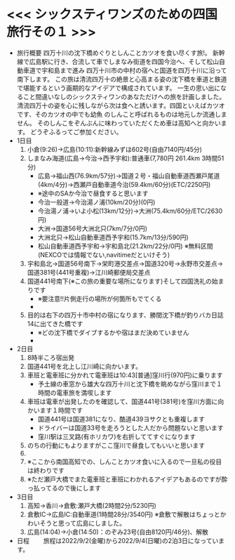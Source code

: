 * <<< シックスティワンズのための四国旅行その１ >>>
  - 旅行概要
     四万十川の沈下橋めぐりとしんことカツオを食い尽くす旅!。
     新幹線で広島駅に行き、合流して車でしまなみ街道を四国今治へ、そして松山自動車道で宇和島まで進み
     四万十川市の中村の宿へと国道を四万十川に沿って南下します。
     この旅は清流四万十の絶景と心高まる姿の沈下橋を車道と鉄道で堪能するという画期的なアイデアで構成されています。
     一生の思い出になること間違いなしのシックスティワンのあなただけへの旅を計画しました。
     清流四万十の姿を心に残しながら次は食へと誘います。四国といえばカツオです、そのカツオの中でも幼魚
     のしんこと呼ばれるものは地元しか流通しません。
     そのしんこをぞんぶんに味わっていただくため車は高知へと向かいます。
     どうぞふるってご参加ください。
  - 1日目
    1) 小倉(9:26)->広島(10:11):新幹線みずほ602号(自由7140円/45分)
    2) しまなみ海道(広島->今治->西予宇和):普通車(7,780円 261.4km 3時間51分)
       + 広島->福山西(76.9km/57分)->国道２号・福山自動車道西瀬戸尾道(4km/4分)->西瀬戸自動車道今治(59.4km/60分)(ETC/2250円)
       + ※途中のSAか今治で昼食すると思います
       + 今治一般道->今治湯ノ浦(10km/20分)(0円)
       + 今治湯ノ浦->いよ小松(13km/12分)->大洲(75.4km/60分/ETC/2630円)
       + 大洲->国道56号大洲北只(7km/7分/0円)
       + 大洲北只->松山自動車道西予宇和(15.7km/13分/590円)
       + 松山自動車道西予宇和->宇和島北(21.2km/22分/0円)
         ※無料区間(NEXCOでは情報でない,navitimeだといけそう)
    3) 宇和島北->国道56号南下->栄町港交差点->国道320号->永野市交差点->国道381号(441号重複)->江川崎郵便局交差点
    4) 国道441号南下(※この旅の重要な場所になります)そして四国洗礼の始まりです
       + ※要注意!!片側走行の場所が何箇所もでてくる
       + [[./pic/2022052101.png]]
    5) 目的は右下の四万十市中村の宿になります、勝間沈下橋が釣りバカ日誌14に出てきた橋です
       + ※どの沈下橋でダイブするかや宿はまだ決めていません
       + [[./pic/2022052102.png]]
  - 2日目
    1) 8時半ころ宿出発
    2) 国道441号を北上し江川崎に向かいます。
    3) 車班と電車班に分かれて電車班は10:43[普通]窪川行(970円)に乗ります
       + 予土線の車窓から雄大な四万十川と沈下橋を眺めながら窪川まで１時間の電車旅を満喫します
    4) 車班は電車が出発したのを確認して、国道441号(381号)を窪川方面に向かいます１時間です
       + 国道441号は国道381になり、酷道439ヨサクとも重複します
       + ドライバーは国道33号を走ろうとした人だから問題ないと思います
       + 窪川駅は三叉路(有ホリカワ)を右折しててすぐになります
    5) のちの行動にもよりますがここ窪川で昼食してもいいと思います
    6) [[./pic/2022052103.png]]
    7) ※ここから南国高知での、しんことカツオ食いに入るので一旦私の役目は終わりです
    8) ※ただ瀬戸大橋でまた電車班と車班にわかれるアイデアもあるのですが酔っ払ってるので後にします
  - 3日目
    1) 高知->香川->倉敷:瀬戸大橋(2時間2分/5230円)
    2) 倉敷IC->広島IC:自動車道(1時間28分/3540円)
       ※倉敷で解散はちょっとかわいそうと思って広島にしました。
    3) 広島(14:04)->小倉(14:50)：のぞみ23号(自由8120円/46分)、解散
  - 日程　　
      旅程は2022/9/2(金曜)から2022/9/4(日曜)の2泊3日になっています。
